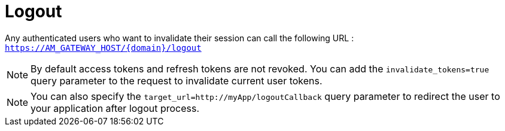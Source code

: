 = Logout
:page-sidebar: am_3_x_sidebar

Any authenticated users who want to invalidate their session can call the following URL : `https://AM_GATEWAY_HOST/{domain}/logout`

NOTE: By default access tokens and refresh tokens are not revoked. You can add the `invalidate_tokens=true` query parameter to the request to invalidate current user tokens.

NOTE: You can also specify the `target_url=http://myApp/logoutCallback` query parameter to redirect the user to your application after logout process.
